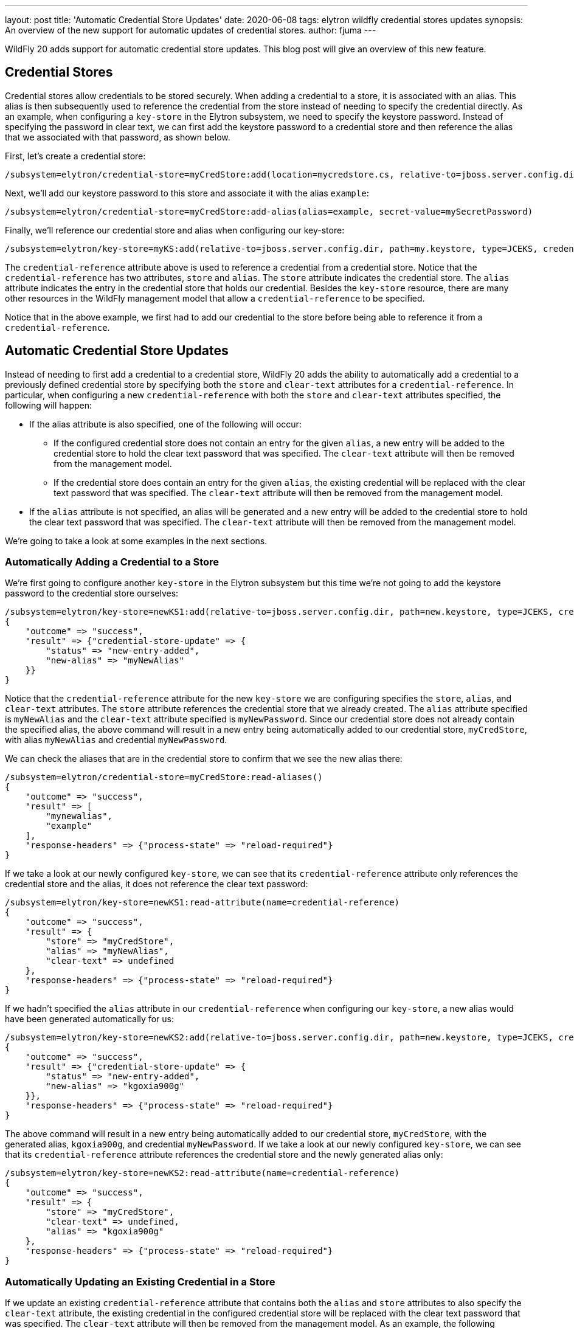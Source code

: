 ---
layout: post
title: 'Automatic Credential Store Updates'
date: 2020-06-08
tags: elytron wildfly credential stores updates
synopsis: An overview of the new support for automatic updates of credential stores.
author: fjuma
---

WildFly 20 adds support for automatic credential store updates. This blog post will give an overview of this
new feature.

== Credential Stores

Credential stores allow credentials to be stored securely. When adding a credential to a store, it is associated
with an alias. This alias is then subsequently used to reference the credential from the store instead of
needing to specify the credential directly. As an example, when configuring a `key-store` in the Elytron
subsystem, we need to specify the keystore password. Instead of specifying the password in clear text, we
can first add the keystore password to a credential store and then reference the alias that we associated with
that password, as shown below.

First, let's create a credential store:

[source,shell]
----
/subsystem=elytron/credential-store=myCredStore:add(location=mycredstore.cs, relative-to=jboss.server.config.dir, credential-reference={clear-text=StorePassword}, create=true)
----

Next, we'll add our keystore password to this store and associate it with the alias `example`:

[source,shell]
----
/subsystem=elytron/credential-store=myCredStore:add-alias(alias=example, secret-value=mySecretPassword)
----

Finally, we'll reference our credential store and alias when configuring our key-store:

[source,shell]
----
/subsystem=elytron/key-store=myKS:add(relative-to=jboss.server.config.dir, path=my.keystore, type=JCEKS, credential-reference={store=myCredStore, alias=example})
----

The `credential-reference` attribute above is used to reference a credential from a credential store. Notice that the
`credential-reference` has two attributes, `store` and `alias`. The `store` attribute indicates the credential store.
The `alias` attribute indicates the entry in the credential store that holds our credential. Besides the `key-store`
resource, there are many other resources in the WildFly management model that allow a `credential-reference` to be
specified.

Notice that in the above example, we first had to add our credential to the store before being able to reference it
from a `credential-reference`.

== Automatic Credential Store Updates

Instead of needing to first add a credential to a credential store, WildFly 20 adds the ability to automatically
add a credential to a previously defined credential store by specifying both the `store` and `clear-text` attributes
for a `credential-reference`. In particular, when configuring a new `credential-reference` with both the `store` and
`clear-text` attributes specified, the following will happen:

* If the alias attribute is also specified, one of the following will occur:
** If the configured credential store does not contain an entry for the given `alias`, a new entry will be added to the
credential store to hold the clear text password that was specified. The `clear-text` attribute will then be removed
from the management model.
** If the credential store does contain an entry for the given `alias`, the existing credential will be replaced with
the clear text password that was specified. The `clear-text` attribute will then be removed from the management model.
* If the `alias` attribute is not specified, an alias will be generated and a new entry will be added to the credential
store to hold the clear text password that was specified. The `clear-text` attribute will then be removed from the
management model.

We're going to take a look at some examples in the next sections.

=== Automatically Adding a Credential to a Store

We're first going to configure another `key-store` in the Elytron subsystem but this time we're not going to add the
keystore password to the credential store ourselves:

[source,shell]
----
/subsystem=elytron/key-store=newKS1:add(relative-to=jboss.server.config.dir, path=new.keystore, type=JCEKS, credential-reference={store=myCredStore, alias=myNewAlias, clear-text=myNewPassword})
{
    "outcome" => "success",
    "result" => {"credential-store-update" => {
        "status" => "new-entry-added",
        "new-alias" => "myNewAlias"
    }}
}
----

Notice that the `credential-reference` attribute for the new `key-store` we are configuring specifies the `store`, `alias`,
and `clear-text` attributes. The `store` attribute references the credential store that we already created. The `alias`
attribute specified is `myNewAlias` and the `clear-text` attribute specified is `myNewPassword`. Since our credential store
does not already contain the specified alias, the above command will result in a new entry being automatically added to
our credential store, `myCredStore`, with alias `myNewAlias` and credential `myNewPassword`.

We can check the aliases that are in the credential store to confirm that we see the new alias there:

[source,shell]
----
/subsystem=elytron/credential-store=myCredStore:read-aliases()
{
    "outcome" => "success",
    "result" => [
        "mynewalias",
        "example"
    ],
    "response-headers" => {"process-state" => "reload-required"}
}
----

If we take a look at our newly configured `key-store`, we can see that its `credential-reference` attribute only
references the credential store and the alias, it does not reference the clear text password:

[source,shell]
----
/subsystem=elytron/key-store=newKS1:read-attribute(name=credential-reference)
{
    "outcome" => "success",
    "result" => {
        "store" => "myCredStore",
        "alias" => "myNewAlias",
        "clear-text" => undefined
    },
    "response-headers" => {"process-state" => "reload-required"}
}
----

If we hadn't specified the `alias` attribute in our `credential-reference` when configuring our `key-store`, a new alias
would have been generated automatically for us:

[source,shell]
----
/subsystem=elytron/key-store=newKS2:add(relative-to=jboss.server.config.dir, path=new.keystore, type=JCEKS, credential-reference={store=myCredStore, clear-text=myNewPassword})
{
    "outcome" => "success",
    "result" => {"credential-store-update" => {
        "status" => "new-entry-added",
        "new-alias" => "kgoxia900g"
    }},
    "response-headers" => {"process-state" => "reload-required"}
}
----

The above command will result in a new entry being automatically added to our credential store, `myCredStore`, with
the generated alias, `kgoxia900g`, and credential `myNewPassword`. If we take a look at our newly configured `key-store`,
we can see that its `credential-reference` attribute references the credential store and the newly generated alias only:

[source,shell]
----
/subsystem=elytron/key-store=newKS2:read-attribute(name=credential-reference)
{
    "outcome" => "success",
    "result" => {
        "store" => "myCredStore",
        "clear-text" => undefined,
        "alias" => "kgoxia900g"
    },
    "response-headers" => {"process-state" => "reload-required"}
}
----

### Automatically Updating an Existing Credential in a Store

If we update an existing `credential-reference` attribute that contains both the `alias` and `store` attributes to also
specify the `clear-text` attribute, the existing credential in the configured credential store will be replaced with the
clear text password that was specified. The `clear-text` attribute will then be removed from the management model. As an
example, the following command will result in updating the credential for the `myNewAlias` entry from our previous example:

[source,shell]
----
/subsystem=elytron/key-store=newKS1:write-attribute(name=credential-reference.clear-text, value=myUpdatedPassword)
{
    "outcome" => "success",
    "result" => {"credential-store-update" => {"status" => "existing-entry-updated"}},
    "response-headers" => {
        "operation-requires-reload" => true,
        "process-state" => "reload-required"
    }
}
----

## Summary

This blog post has given an overview of how credentials can be automatically added to a credential store and how
existing credentials in a credential store can be automatically updated. This means that users no longer need to
add credentials to a credential store or update existing credentials in a store before being able to reference them
from a `credential-reference`. Take a look at the Elytron https://docs.wildfly.org/20/WildFly_Elytron_Security.html#referencing-credentials[documentation]
for more details.
